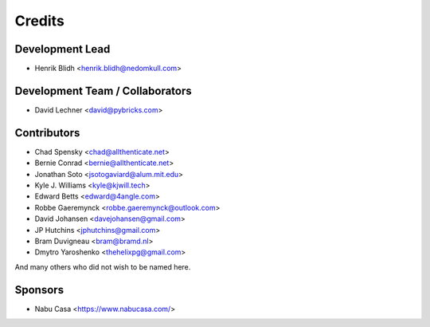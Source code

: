 =======
Credits
=======

Development Lead
----------------

* Henrik Blidh <henrik.blidh@nedomkull.com>

Development Team / Collaborators
--------------------------------

* David Lechner <david@pybricks.com>

Contributors
------------

* Chad Spensky <chad@allthenticate.net>
* Bernie Conrad <bernie@allthenticate.net>
* Jonathan Soto <jsotogaviard@alum.mit.edu>
* Kyle J. Williams <kyle@kjwill.tech>
* Edward Betts <edward@4angle.com>
* Robbe Gaeremynck <robbe.gaeremynck@outlook.com>
* David Johansen <davejohansen@gmail.com>
* JP Hutchins <jphutchins@gmail.com>
* Bram Duvigneau <bram@bramd.nl>
* Dmytro Yaroshenko <thehelixpg@gmail.com>

And many others who did not wish to be named here.

Sponsors
--------

* Nabu Casa <https://www.nabucasa.com/>
